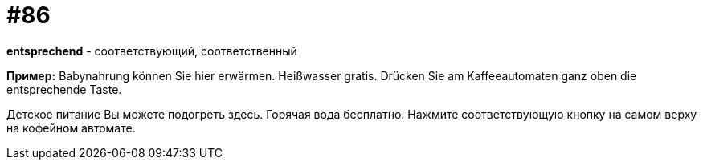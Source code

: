 [#18_018]
= #86

*entsprechend* - соответствующий, соответственный

*Пример:*
Babynahrung können Sie hier erwärmen.
Heißwasser gratis.
Drücken Sie am Kaffeeautomaten ganz oben die entsprechende Taste.

Детское питание Вы можете подогреть здесь.
Горячая вода бесплатно.
Нажмите соответствующую кнопку на самом верху на кофейном автомате.